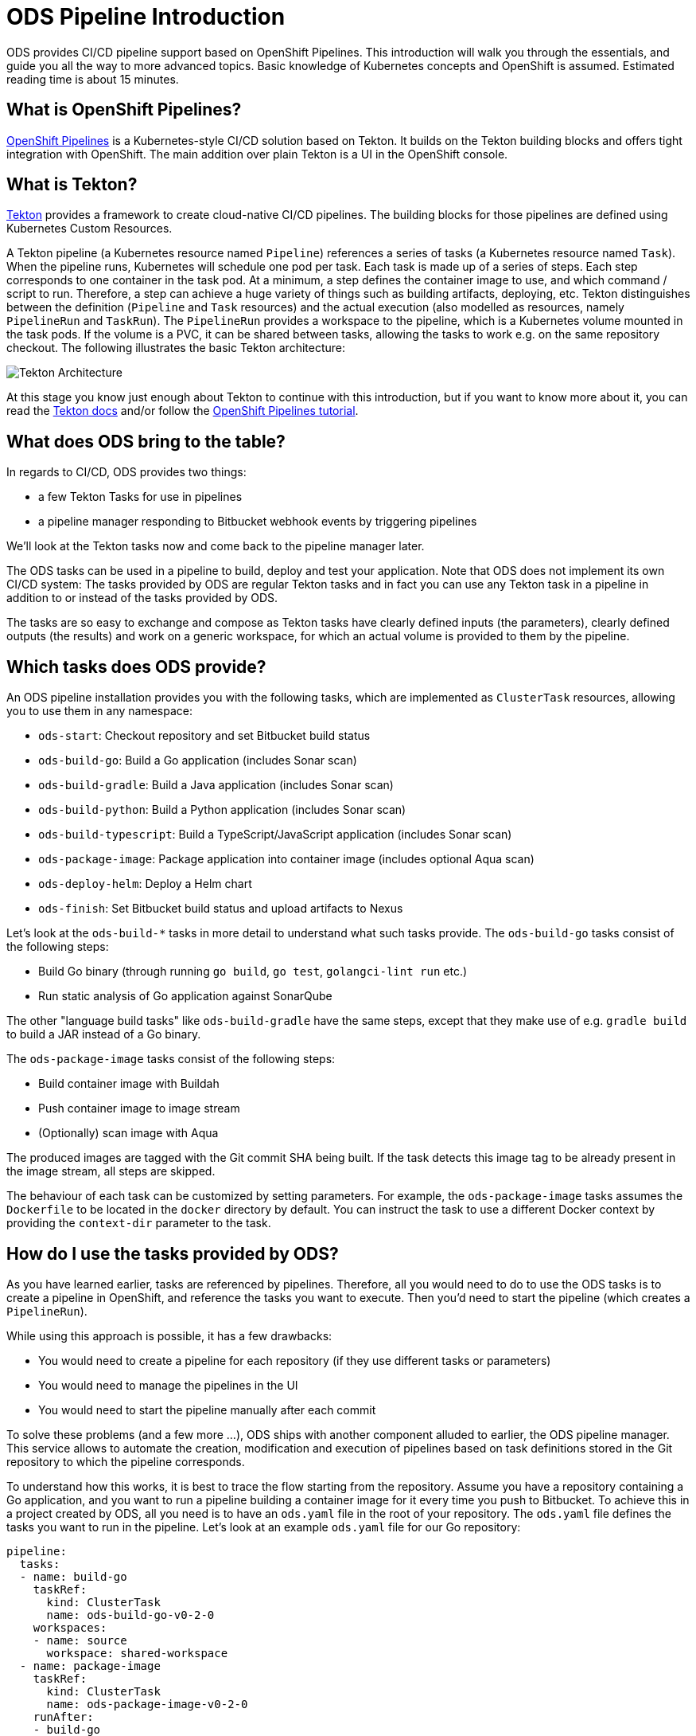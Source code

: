 # ODS Pipeline Introduction

ODS provides CI/CD pipeline support based on OpenShift Pipelines. This introduction will walk you through the essentials, and guide you all the way to more advanced topics. Basic knowledge of Kubernetes concepts and OpenShift is assumed. Estimated reading time is about 15 minutes.

## What is OpenShift Pipelines?

https://www.openshift.com/learn/topics/pipelines[OpenShift Pipelines] is a Kubernetes-style CI/CD solution based on Tekton. It builds on the Tekton building blocks and offers tight integration with OpenShift. The main addition over plain Tekton is a UI in the OpenShift console.

## What is Tekton?

https://tekton.dev[Tekton] provides a framework to create cloud-native CI/CD pipelines. The building blocks for those pipelines are defined using Kubernetes Custom Resources.

A Tekton pipeline (a Kubernetes resource named `Pipeline`) references a series of tasks (a Kubernetes resource named `Task`). When the pipeline runs, Kubernetes will schedule one pod per task. Each task is made up of a series of steps. Each step corresponds to one container in the task pod. At a minimum, a step defines the container image to use, and which command / script to run. Therefore, a step can achieve a huge variety of things such as building artifacts, deploying, etc. Tekton distinguishes between the definition (`Pipeline` and `Task` resources) and the actual execution (also modelled as resources, namely `PipelineRun` and `TaskRun`). The `PipelineRun` provides a workspace to the pipeline, which is a Kubernetes volume mounted in the task pods. If the volume is a PVC, it can be shared between tasks, allowing the tasks to work e.g. on the same repository checkout. The following illustrates the basic Tekton architecture:

image::https://raw.githubusercontent.com/openshift/pipelines-tutorial/master/docs/images/tekton-architecture.svg[Tekton Architecture]

At this stage you know just enough about Tekton to continue with this introduction, but if you want to know more about it, you can read the https://tekton.dev/docs/[Tekton docs] and/or follow the https://github.com/openshift/pipelines-tutorial[OpenShift Pipelines tutorial].

## What does ODS bring to the table?

In regards to CI/CD, ODS provides two things:

* a few Tekton Tasks for use in pipelines
* a pipeline manager responding to Bitbucket webhook events by triggering pipelines

We'll look at the Tekton tasks now and come back to the pipeline manager later.

The ODS tasks can be used in a pipeline to build, deploy and test your application. Note that ODS does not implement its own CI/CD system: The tasks provided by ODS are regular Tekton tasks and in fact you can use any Tekton task in a pipeline in addition to or instead of the tasks provided by ODS.

The tasks are so easy to exchange and compose as Tekton tasks have clearly defined inputs (the parameters), clearly defined outputs (the results) and work on a generic workspace, for which an actual volume is provided to them by the pipeline.

## Which tasks does ODS provide?

An ODS pipeline installation provides you with the following tasks, which are implemented as `ClusterTask` resources, allowing you to use them in any namespace:

* `ods-start`: Checkout repository and set Bitbucket build status
* `ods-build-go`: Build a Go application (includes Sonar scan)
* `ods-build-gradle`: Build a Java application (includes Sonar scan)
* `ods-build-python`: Build a Python application (includes Sonar scan)
* `ods-build-typescript`: Build a TypeScript/JavaScript application (includes Sonar scan)
* `ods-package-image`: Package application into container image (includes optional Aqua scan)
* `ods-deploy-helm`: Deploy a Helm chart
* `ods-finish`: Set Bitbucket build status and upload artifacts to Nexus

Let's look at the `ods-build-*` tasks in more detail to understand what such tasks provide. The `ods-build-go` tasks consist of the following steps:

* Build Go binary (through running `go build`, `go test`, `golangci-lint run` etc.)
* Run static analysis of Go application against SonarQube

The other "language build tasks" like `ods-build-gradle` have the same steps, except that they make use of e.g. `gradle build` to build a JAR instead of a Go binary.

The `ods-package-image` tasks consist of the following steps:

* Build container image with Buildah
* Push container image to image stream
* (Optionally) scan image with Aqua

The produced images are tagged with the Git commit SHA being built. If the task detects this image tag to be already present in the image stream, all steps are skipped.

The behaviour of each task can be customized by setting parameters. For example, the `ods-package-image` tasks assumes the `Dockerfile` to be located in the `docker` directory by default. You can instruct the task to use a different Docker context by providing the `context-dir` parameter to the task.

## How do I use the tasks provided by ODS?

As you have learned earlier, tasks are referenced by pipelines. Therefore, all you would need to do to use the ODS tasks is to create a pipeline in OpenShift, and reference the tasks you want to execute. Then you'd need to start the pipeline (which creates a `PipelineRun`).

While using this approach is possible, it has a few drawbacks:

* You would need to create a pipeline for each repository (if they use different tasks or parameters)
* You would need to manage the pipelines in the UI
* You would need to start the pipeline manually after each commit

To solve these problems (and a few more ...), ODS ships with another component alluded to earlier, the ODS pipeline manager. This service allows to automate the creation, modification and execution of pipelines based on task definitions stored in the Git repository to which the pipeline corresponds.

To understand how this works, it is best to trace the flow starting from the repository. Assume you have a repository containing a Go application, and you want to run a pipeline building a container image for it every time you push to Bitbucket. To achieve this in a project created by ODS, all you need is to have an `ods.yaml` file in the root of your repository. The `ods.yaml` file defines the tasks you want to run in the pipeline. Let's look at an example `ods.yaml` file for our Go repository:

```yml
pipeline:
  tasks:
  - name: build-go
    taskRef:
      kind: ClusterTask
      name: ods-build-go-v0-2-0
    workspaces:
    - name: source
      workspace: shared-workspace
  - name: package-image
    taskRef:
      kind: ClusterTask
      name: ods-package-image-v0-2-0
    runAfter:
    - build-go
    workspaces:
    - name: source
      workspace: shared-workspace
  - name: deploy-helm
    taskRef:
      kind: ClusterTask
      name: ods-deploy-helm-v0-2-0
    runAfter:
    - package-image
    workspaces:
    - name: source
      workspace: shared-workspace
```

You can see that it defines three tasks, `ods-build-go`, `ods-package-image` and `ods-deploy-helm`, which run sequentially due to the usage of `runAfter`.

In order to create pipeline runs based on these task definitions whenever there is a push to Bitbucket, a webhook setting must be created for the repository. This webhook must point to a route connected to the ODS pipeline manager in OpenShift. When the webhook fires, a payload with information about the pushed commit is sent. The ODS pipeline manager first checks the authenticity of the request (did the request really originate from a push in the Bitbucket repository?). Then, it retrieves the `ods.yaml` file from the Git repository/ref identified in the payload, and reads the pipeline configuration. Based on the tasks defined there, it assembles a new Tekton pipeline. The name of this new pipelines is a concatenation of the repository name and the Git ref (e.g. `myapp-master`). In the next step, the ODS pipeline manager checks if a pipeline with that name already exists, and either creates a new pipeline or updates the existing pipeline. That way, you get one pipeline per branch which makes it easier to navigate in the OpenShift UI and allows to see pipeline duration trends easily. Finally, the ODS pipeline manager triggers the pipeline, passing parameter values extracted from the webhook event payload. The following illustrates this flow:

image::http://www.plantuml.com/plantuml/proxy?cache=no&src=https://raw.githubusercontent.com/opendevstack/ods-pipeline/master/docs/architecture/trigger_architecture.puml[Trigger Architecture]

With the above in place, you do not need to manage pipelines manually. Every repository with an `ods.yaml` file and a webhook configuration automatically manages and triggers pipelines based on the defined tasks.

At this stage you know enough to get started using and modifying CI/CD pipelines with ODS.
